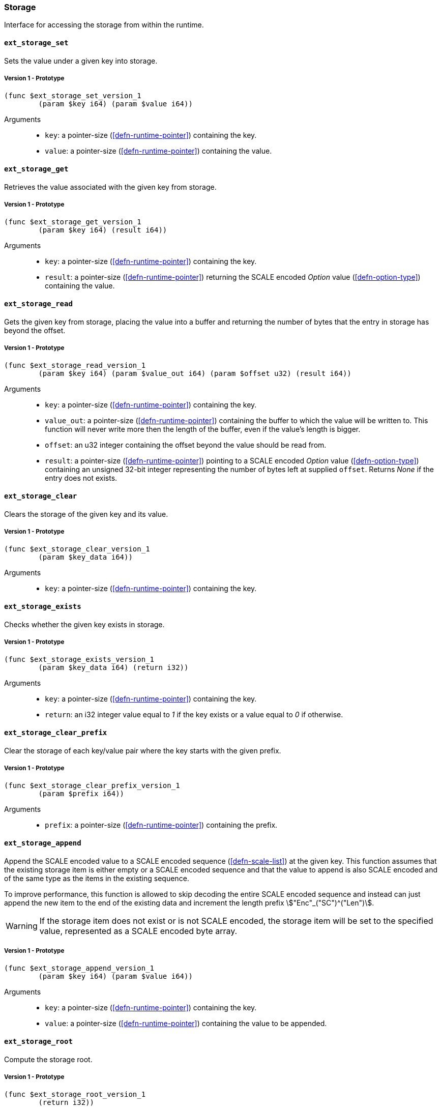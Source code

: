 [#sect-storage-api]
=== Storage

Interface for accessing the storage from within the runtime.

[#sect-storage-set]
==== `ext_storage_set`
Sets the value under a given key into storage.

===== Version 1 - Prototype
----
(func $ext_storage_set_version_1
	(param $key i64) (param $value i64))
----

Arguments::
* `key`: a pointer-size (<<defn-runtime-pointer>>) containing the key.
* `value`: a pointer-size (<<defn-runtime-pointer>>) containing the
value.

==== `ext_storage_get`
Retrieves the value associated with the given key from storage.

===== Version 1 - Prototype
----
(func $ext_storage_get_version_1
	(param $key i64) (result i64))
----

Arguments::
* `key`: a pointer-size (<<defn-runtime-pointer>>) containing the key.
* `result`: a pointer-size (<<defn-runtime-pointer>>) returning the SCALE
encoded _Option_ value (<<defn-option-type>>) containing the value.

==== `ext_storage_read`

Gets the given key from storage, placing the value into a buffer and
returning the number of bytes that the entry in storage has beyond the
offset.

===== Version 1 - Prototype
----
(func $ext_storage_read_version_1
	(param $key i64) (param $value_out i64) (param $offset u32) (result i64))
----

Arguments::
* `key`: a pointer-size (<<defn-runtime-pointer>>) containing the key.
* `value_out`: a pointer-size (<<defn-runtime-pointer>>) containing the
buffer to which the value will be written to. This function will never write
more then the length of the buffer, even if the value’s length is bigger.
* `offset`: an u32 integer containing the offset beyond the value should be read
from.
* `result`: a pointer-size (<<defn-runtime-pointer>>) pointing to a SCALE
encoded _Option_ value (<<defn-option-type>>) containing an unsigned 32-bit
integer representing the number of bytes left at supplied `offset`. Returns
_None_ if the entry does not exists.

==== `ext_storage_clear`

Clears the storage of the given key and its value.

===== Version 1 - Prototype
----
(func $ext_storage_clear_version_1
	(param $key_data i64))
----

Arguments::
* `key`: a pointer-size (<<defn-runtime-pointer>>) containing the key.

==== `ext_storage_exists`

Checks whether the given key exists in storage.

===== Version 1 - Prototype
----
(func $ext_storage_exists_version_1
	(param $key_data i64) (return i32))
----

Arguments::
* `key`: a pointer-size (<<defn-runtime-pointer>>) containing the key.
* `return`: an i32 integer value equal to _1_ if the key exists or a value equal
to _0_ if otherwise.

==== `ext_storage_clear_prefix`

Clear the storage of each key/value pair where the key starts with the given
prefix.

===== Version 1 - Prototype
----
(func $ext_storage_clear_prefix_version_1
	(param $prefix i64))
----

Arguments::
* `prefix`: a pointer-size (<<defn-runtime-pointer>>) containing
the prefix.

==== `ext_storage_append`

Append the SCALE encoded value to a SCALE encoded sequence (<<defn-scale-list>>)
at the given key. This function assumes that the existing storage item is either
empty or a SCALE encoded sequence and that the value to append is also SCALE
encoded and of the same type as the items in the existing sequence.

To improve performance, this function is allowed to skip decoding the entire
SCALE encoded sequence and instead can just append the new item to the end of
the existing data and increment the length prefix stem:["Enc"_("SC")^("Len")].

WARNING: If the storage item does not exist or is not SCALE encoded, the storage
item will be set to the specified value, represented as a SCALE encoded byte
array.

===== Version 1 - Prototype
----
(func $ext_storage_append_version_1
	(param $key i64) (param $value i64))
----

Arguments::
* `key`: a pointer-size (<<defn-runtime-pointer>>) containing the key.
* `value`: a pointer-size (<<defn-runtime-pointer>>) containing the
value to be appended.

==== `ext_storage_root`

Compute the storage root.

===== Version 1 - Prototype
----
(func $ext_storage_root_version_1
	(return i32))
----

Arguments::
* `return`: a 32-bit pointer to the buffer containing the 256-bit Blake2 storage
root.

[#sect-ext-storage-changes-root]
==== `ext_storage_changes_root`

Compute the root of the changes trie (<<sect-changes-trie>>). The parent hash is
a SCALE encoded block hash.

===== Version 1 - Prototype
----
(func $ext_storage_changes_root_version_1
	(param $parent_hash i64) (return i32))
----

Arguments::
* `parent_hash`: a pointer-size (<<defn-runtime-pointer>>) indicating the
SCALE encoded block hash.
* `return`: a 32-bit pointer to the buffer containing the 256-bit Blake2 changes
root.

==== `ext_storage_next_key`

Get the next key in storage after the given one in lexicographic order
(<<defn-lexicographic-ordering>>). The key provided to this function may or may
not exist in storage.

===== Version 1 - Prototype
----
(func $ext_storage_next_key_version_1
	(param $key i64) (return i64))
----

Arguments::
* `key`: a pointer-size (<<defn-runtime-pointer>>) indicating the key.
* `return`: a pointer-size (<<defn-runtime-pointer>>) indicating the SCALE
encoded _Option_ value (<<defn-option-type>>) containing the next key in
lexicographic order.

[#sect-ext-storage-start-transaction]
==== `ext_storage_start_transaction`

Start a new nested transaction. This allows to either commit or roll back all
changes that are made after this call. For every transaction there must be a
matching call to either `ext_storage_rollback_transaction`
(<<sect-ext-storage-rollback-transaction>>) or `ext_storage_commit_transaction`
(<<sect-ext-storage-commit-transaction>>). This is also effective for all values
manipulated using the child storage API (<<sect-child-storage-api>>).

WARNING: This is a low level API that is potentially dangerous as it can easily
result in unbalanced transactions. Runtimes should use high level storage
abstractions.

===== Version 1 - Prototype
----
(func $ext_storage_start_transaction_version_1)
----

Arguments::
* None.

[#sect-ext-storage-rollback-transaction]
==== `ext_storage_rollback_transaction`

Rollback the last transaction started by `ext_storage_start_transaction`
(<<sect-ext-storage-start-transaction>>). Any changes made during that
transaction are discarded.

WARNING: Panics if `ext_storage_start_transaction`
(<<sect-ext-storage-start-transaction>>) was not called.

===== Version 1 - Prototype
----
(func $ext_storage_rollback_transaction_version_1)
----

Arguments::
* None.

[#sect-ext-storage-commit-transaction]
==== `ext_storage_commit_transaction`
Commit the last transaction started by `ext_storage_start_transaction`
(<<sect-ext-storage-start-transaction>>). Any changes made during that
transaction are committed to the main state.

WARNING: Panics if `ext_storage_start_transaction`
(<<sect-ext-storage-start-transaction>>) was not called.

===== Version 1 - Prototype
----
(func $ext_storage_commit_transaction_version_1)
----

Arguments::
* None.

